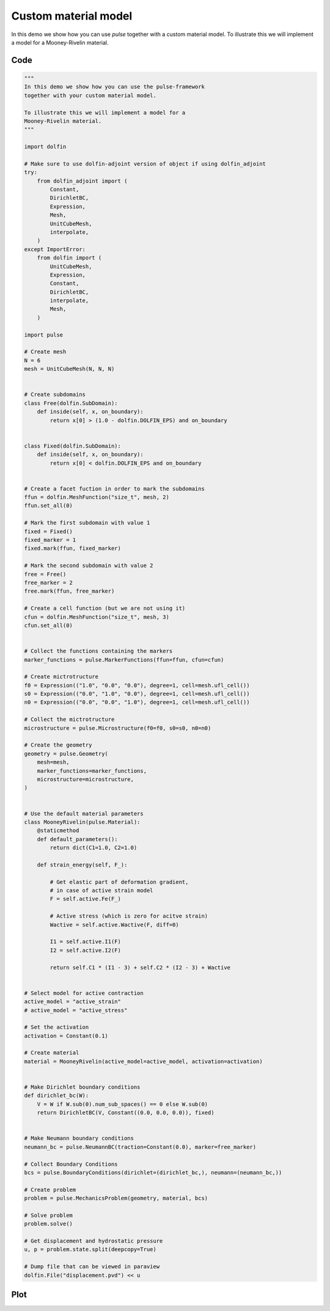 Custom material model
=====================

In this demo we show how you can use `pulse`
together with a custom material model.
To illustrate this we will implement a model for a
Mooney-Rivelin material.

Code
----

.. code:: python

    """
    In this demo we show how you can use the pulse-framework
    together with your custom material model.

    To illustrate this we will implement a model for a
    Mooney-Rivelin material.
    """

    import dolfin

    # Make sure to use dolfin-adjoint version of object if using dolfin_adjoint
    try:
        from dolfin_adjoint import (
            Constant,
            DirichletBC,
            Expression,
            Mesh,
            UnitCubeMesh,
            interpolate,
        )
    except ImportError:
        from dolfin import (
            UnitCubeMesh,
            Expression,
            Constant,
            DirichletBC,
            interpolate,
            Mesh,
        )

    import pulse

    # Create mesh
    N = 6
    mesh = UnitCubeMesh(N, N, N)


    # Create subdomains
    class Free(dolfin.SubDomain):
        def inside(self, x, on_boundary):
            return x[0] > (1.0 - dolfin.DOLFIN_EPS) and on_boundary


    class Fixed(dolfin.SubDomain):
        def inside(self, x, on_boundary):
            return x[0] < dolfin.DOLFIN_EPS and on_boundary


    # Create a facet fuction in order to mark the subdomains
    ffun = dolfin.MeshFunction("size_t", mesh, 2)
    ffun.set_all(0)

    # Mark the first subdomain with value 1
    fixed = Fixed()
    fixed_marker = 1
    fixed.mark(ffun, fixed_marker)

    # Mark the second subdomain with value 2
    free = Free()
    free_marker = 2
    free.mark(ffun, free_marker)

    # Create a cell function (but we are not using it)
    cfun = dolfin.MeshFunction("size_t", mesh, 3)
    cfun.set_all(0)


    # Collect the functions containing the markers
    marker_functions = pulse.MarkerFunctions(ffun=ffun, cfun=cfun)

    # Create mictrotructure
    f0 = Expression(("1.0", "0.0", "0.0"), degree=1, cell=mesh.ufl_cell())
    s0 = Expression(("0.0", "1.0", "0.0"), degree=1, cell=mesh.ufl_cell())
    n0 = Expression(("0.0", "0.0", "1.0"), degree=1, cell=mesh.ufl_cell())

    # Collect the mictrotructure
    microstructure = pulse.Microstructure(f0=f0, s0=s0, n0=n0)

    # Create the geometry
    geometry = pulse.Geometry(
        mesh=mesh,
        marker_functions=marker_functions,
        microstructure=microstructure,
    )


    # Use the default material parameters
    class MooneyRivelin(pulse.Material):
        @staticmethod
        def default_parameters():
            return dict(C1=1.0, C2=1.0)

        def strain_energy(self, F_):

            # Get elastic part of deformation gradient,
            # in case of active strain model
            F = self.active.Fe(F_)

            # Active stress (which is zero for acitve strain)
            Wactive = self.active.Wactive(F, diff=0)

            I1 = self.active.I1(F)
            I2 = self.active.I2(F)

            return self.C1 * (I1 - 3) + self.C2 * (I2 - 3) + Wactive


    # Select model for active contraction
    active_model = "active_strain"
    # active_model = "active_stress"

    # Set the activation
    activation = Constant(0.1)

    # Create material
    material = MooneyRivelin(active_model=active_model, activation=activation)


    # Make Dirichlet boundary conditions
    def dirichlet_bc(W):
        V = W if W.sub(0).num_sub_spaces() == 0 else W.sub(0)
        return DirichletBC(V, Constant((0.0, 0.0, 0.0)), fixed)


    # Make Neumann boundary conditions
    neumann_bc = pulse.NeumannBC(traction=Constant(0.0), marker=free_marker)

    # Collect Boundary Conditions
    bcs = pulse.BoundaryConditions(dirichlet=(dirichlet_bc,), neumann=(neumann_bc,))

    # Create problem
    problem = pulse.MechanicsProblem(geometry, material, bcs)

    # Solve problem
    problem.solve()

    # Get displacement and hydrostatic pressure
    u, p = problem.state.split(deepcopy=True)

    # Dump file that can be viewed in paraview
    dolfin.File("displacement.pvd") << u




Plot
----

.. image:: custom_material.png
